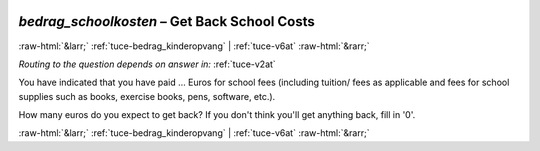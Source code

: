 .. _tuce-bedrag_schoolkosten: 

 
 .. role:: raw-html(raw) 
        :format: html 
 
`bedrag_schoolkosten` – Get Back School Costs
============================================= 


:raw-html:`&larr;` :ref:`tuce-bedrag_kinderopvang` | :ref:`tuce-v6at` :raw-html:`&rarr;` 
 
*Routing to the question depends on answer in:* :ref:`tuce-v2at` 

You have indicated that you have paid … Euros for school fees (including tuition/ fees as applicable and fees for school supplies such as books, exercise books, pens, software, etc.).

How many euros do you expect to get back? 
If you don't think you'll get anything back, fill in '0'. 
 

.. image:: ../_screenshots/tuc-bedrag_schoolkosten.png 


:raw-html:`&larr;` :ref:`tuce-bedrag_kinderopvang` | :ref:`tuce-v6at` :raw-html:`&rarr;` 
 
